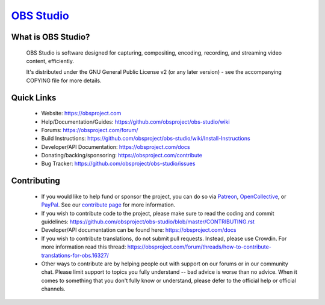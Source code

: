 `OBS Studio <https://obsproject.com>`_
===================================

.. image:: https://dev.azure.com/obsjim/obsjim/_apis/build/status/obsproject.obs-studio?branchName=master
   :alt: OBS Studio Build Status - Azure Pipelines
   :target: https://dev.azure.com/obsjim/obsjim/_build/latest?definitionId=1&branchName=master

.. image:: https://d322cqt584bo4o.cloudfront.net/obs-studio/localized.svg
   :alt: OBS Studio Translation Project Progress
   :target: https://crowdin.com/project/obs-studio

.. image:: https://discordapp.com/api/guilds/348973006581923840/widget.png?style=shield
   :alt: OBS Studio Discord Server
   :target: https://obsproject.com/discord

What is OBS Studio?
-------------------

  OBS Studio is software designed for capturing, compositing, encoding,
  recording, and streaming video content, efficiently.

  It's distributed under the GNU General Public License v2 (or any later
  version) - see the accompanying COPYING file for more details.

Quick Links
-----------

 - Website: https://obsproject.com

 - Help/Documentation/Guides: https://github.com/obsproject/obs-studio/wiki

 - Forums: https://obsproject.com/forum/

 - Build Instructions: https://github.com/obsproject/obs-studio/wiki/Install-Instructions

 - Developer/API Documentation: https://obsproject.com/docs

 - Donating/backing/sponsoring: https://obsproject.com/contribute

 - Bug Tracker: https://github.com/obsproject/obs-studio/issues

Contributing
------------

 - If you would like to help fund or sponsor the project, you can do so
   via `Patreon <https://www.patreon.com/obsproject>`_, `OpenCollective
   <https://opencollective.com/obsproject>`_, or `PayPal
   <https://www.paypal.me/obsproject>`_.  See our `contribute page
   <https://obsproject.com/contribute>`_ for more information.

 - If you wish to contribute code to the project, please make sure to
   read the coding and commit guidelines:
   https://github.com/obsproject/obs-studio/blob/master/CONTRIBUTING.rst

 - Developer/API documentation can be found here:
   https://obsproject.com/docs

 - If you wish to contribute translations, do not submit pull requests.
   Instead, please use Crowdin.  For more information read this thread:
   https://obsproject.com/forum/threads/how-to-contribute-translations-for-obs.16327/

 - Other ways to contribute are by helping people out with support on
   our forums or in our community chat.  Please limit support to topics
   you fully understand -- bad advice is worse than no advice.  When it
   comes to something that you don't fully know or understand, please
   defer to the official help or official channels.
